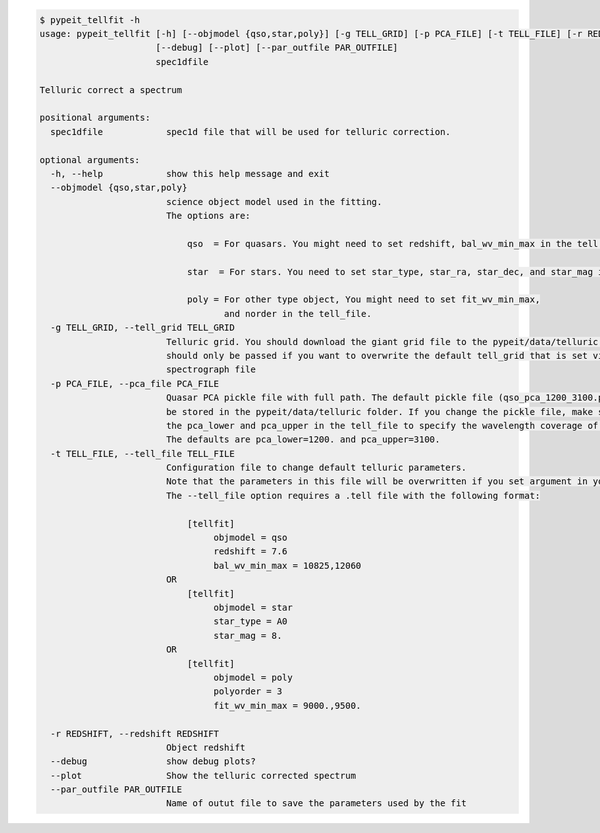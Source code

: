 .. code-block:: console

    $ pypeit_tellfit -h
    usage: pypeit_tellfit [-h] [--objmodel {qso,star,poly}] [-g TELL_GRID] [-p PCA_FILE] [-t TELL_FILE] [-r REDSHIFT]
                          [--debug] [--plot] [--par_outfile PAR_OUTFILE]
                          spec1dfile
    
    Telluric correct a spectrum
    
    positional arguments:
      spec1dfile            spec1d file that will be used for telluric correction.
    
    optional arguments:
      -h, --help            show this help message and exit
      --objmodel {qso,star,poly}
                            science object model used in the fitting.
                            The options are:
                            
                                qso  = For quasars. You might need to set redshift, bal_wv_min_max in the tell file.
                            
                                star  = For stars. You need to set star_type, star_ra, star_dec, and star_mag in the tell_file.
                            
                                poly = For other type object, You might need to set fit_wv_min_max, 
                                       and norder in the tell_file.
      -g TELL_GRID, --tell_grid TELL_GRID
                            Telluric grid. You should download the giant grid file to the pypeit/data/telluric folder. It
                            should only be passed if you want to overwrite the default tell_grid that is set via each
                            spectrograph file
      -p PCA_FILE, --pca_file PCA_FILE
                            Quasar PCA pickle file with full path. The default pickle file (qso_pca_1200_3100.pckl) should
                            be stored in the pypeit/data/telluric folder. If you change the pickle file, make sure to set
                            the pca_lower and pca_upper in the tell_file to specify the wavelength coverage of your model.
                            The defaults are pca_lower=1200. and pca_upper=3100.
      -t TELL_FILE, --tell_file TELL_FILE
                            Configuration file to change default telluric parameters.
                            Note that the parameters in this file will be overwritten if you set argument in your terminal. 
                            The --tell_file option requires a .tell file with the following format:
                            
                                [tellfit]
                                     objmodel = qso
                                     redshift = 7.6
                                     bal_wv_min_max = 10825,12060
                            OR
                                [tellfit]
                                     objmodel = star
                                     star_type = A0
                                     star_mag = 8.
                            OR
                                [tellfit]
                                     objmodel = poly
                                     polyorder = 3
                                     fit_wv_min_max = 9000.,9500.
                            
      -r REDSHIFT, --redshift REDSHIFT
                            Object redshift
      --debug               show debug plots?
      --plot                Show the telluric corrected spectrum
      --par_outfile PAR_OUTFILE
                            Name of outut file to save the parameters used by the fit
    